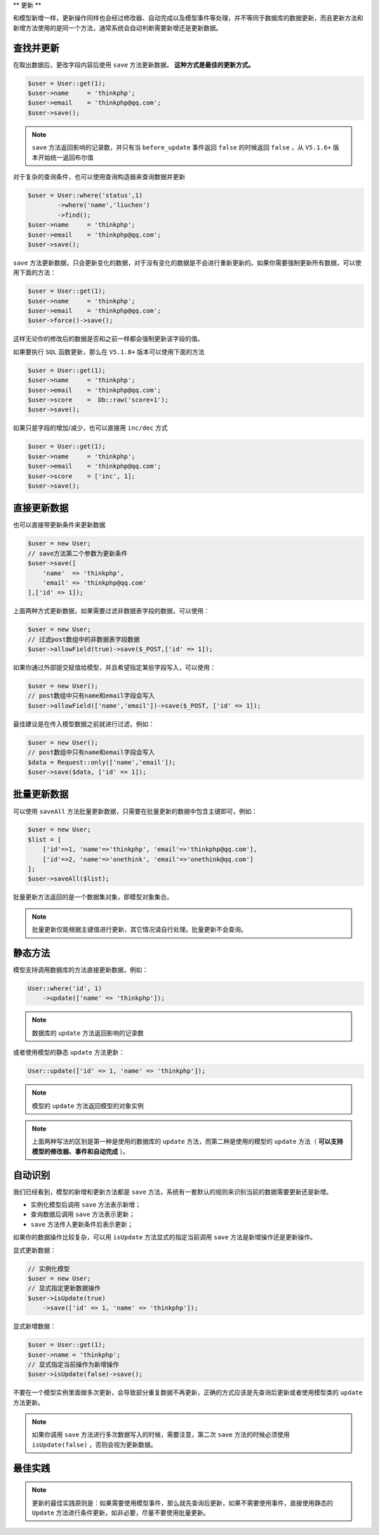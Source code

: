 **
更新
**

和模型新增一样，更新操作同样也会经过修改器、自动完成以及模型事件等处理，并不等同于数据库的数据更新，而且更新方法和新增方法使用的是同一个方法，通常系统会自动判断需要新增还是更新数据。


查找并更新
==========

在取出数据后，更改字段内容后使用 ``save`` 方法更新数据。 **这种方式是最佳的更新方式。**

.. code-block:: php

	$user = User::get(1);
	$user->name     = 'thinkphp';
	$user->email    = 'thinkphp@qq.com';
	$user->save();

.. note:: ``save`` 方法返回影响的记录数，并只有当 ``before_update`` 事件返回 ``false`` 的时候返回 ``false`` ，从 ``V5.1.6+`` 版本开始统一返回布尔值

对于复杂的查询条件，也可以使用查询构造器来查询数据并更新

.. code-block:: php

	$user = User::where('status',1)
		->where('name','liuchen')
		->find();
	$user->name     = 'thinkphp';
	$user->email    = 'thinkphp@qq.com';
	$user->save();

``save`` 方法更新数据，只会更新变化的数据，对于没有变化的数据是不会进行重新更新的。如果你需要强制更新所有数据，可以使用下面的方法：

.. code-block:: language

	$user = User::get(1);
	$user->name     = 'thinkphp';
	$user->email    = 'thinkphp@qq.com';
	$user->force()->save();

这样无论你的修改后的数据是否和之前一样都会强制更新该字段的值。

如果要执行 ``SQL`` 函数更新，那么在 ``V5.1.8+`` 版本可以使用下面的方法

.. code-block:: php

	$user = User::get(1);
	$user->name     = 'thinkphp';
	$user->email    = 'thinkphp@qq.com';
	$user->score	=  Db::raw('score+1');
	$user->save();

如果只是字段的增加/减少，也可以直接用 ``inc/dec`` 方式

.. code-block:: php

	$user = User::get(1);
	$user->name     = 'thinkphp';
	$user->email    = 'thinkphp@qq.com';
	$user->score	= ['inc', 1];
	$user->save();


直接更新数据
===========
也可以直接带更新条件来更新数据

.. code-block:: php

	$user = new User;
	// save方法第二个参数为更新条件
	$user->save([
	    'name'  => 'thinkphp',
	    'email' => 'thinkphp@qq.com'
	],['id' => 1]);


上面两种方式更新数据，如果需要过滤非数据表字段的数据，可以使用：

.. code-block:: php

	$user = new User;
	// 过滤post数组中的非数据表字段数据
	$user->allowField(true)->save($_POST,['id' => 1]);

如果你通过外部提交赋值给模型，并且希望指定某些字段写入，可以使用：

.. code-block:: php

	$user = new User();
	// post数组中只有name和email字段会写入
	$user->allowField(['name','email'])->save($_POST, ['id' => 1]);

最佳建议是在传入模型数据之前就进行过滤，例如：

.. code-block:: php

	$user = new User();
	// post数组中只有name和email字段会写入
	$data = Request::only(['name','email']);
	$user->save($data, ['id' => 1]);



批量更新数据
============

可以使用 ``saveAll`` 方法批量更新数据，只需要在批量更新的数据中包含主键即可，例如：

.. code-block:: php

	$user = new User;
	$list = [
	    ['id'=>1, 'name'=>'thinkphp', 'email'=>'thinkphp@qq.com'],
	    ['id'=>2, 'name'=>'onethink', 'email'=>'onethink@qq.com']
	];
	$user->saveAll($list);

批量更新方法返回的是一个数据集对象，即模型对象集合。

.. note:: 批量更新仅能根据主键值进行更新，其它情况请自行处理。批量更新不会查询。


静态方法
=========

模型支持调用数据库的方法直接更新数据，例如：

.. code-block:: php

	User::where('id', 1)
	    ->update(['name' => 'thinkphp']);

.. note:: 数据库的 ``update`` 方法返回影响的记录数

或者使用模型的静态 ``update`` 方法更新：

.. code-block:: php

    User::update(['id' => 1, 'name' => 'thinkphp']);

.. note:: 模型的 ``update`` 方法返回模型的对象实例

.. note:: 上面两种写法的区别是第一种是使用的数据库的 ``update`` 方法，而第二种是使用的模型的 ``update`` 方法（ **可以支持模型的修改器、事件和自动完成** ）。

自动识别
========
我们已经看到，模型的新增和更新方法都是 ``save`` 方法，系统有一套默认的规则来识别当前的数据需要更新还是新增。

- 实例化模型后调用 ``save`` 方法表示新增；
- 查询数据后调用 ``save`` 方法表示更新；
- ``save`` 方法传入更新条件后表示更新；

如果你的数据操作比较复杂，可以用 ``isUpdate`` 方法显式的指定当前调用 ``save`` 方法是新增操作还是更新操作。

显式更新数据：

.. code-block:: php

	// 实例化模型
	$user = new User;
	// 显式指定更新数据操作
	$user->isUpdate(true)
	    ->save(['id' => 1, 'name' => 'thinkphp']);

显式新增数据：

.. code-block:: php

	$user = User::get(1);
	$user->name = 'thinkphp';
	// 显式指定当前操作为新增操作
	$user->isUpdate(false)->save();

不要在一个模型实例里面做多次更新，会导致部分重复数据不再更新，正确的方式应该是先查询后更新或者使用模型类的 ``update`` 方法更新。

.. note:: 如果你调用 ``save`` 方法进行多次数据写入的时候，需要注意，第二次 ``save`` 方法的时候必须使用 ``isUpdate(false)`` ，否则会视为更新数据。

最佳实践
========

.. note:: 更新的最佳实践原则是：如果需要使用模型事件，那么就先查询后更新，如果不需要使用事件，直接使用静态的 ``Update`` 方法进行条件更新，如非必要，尽量不要使用批量更新。

